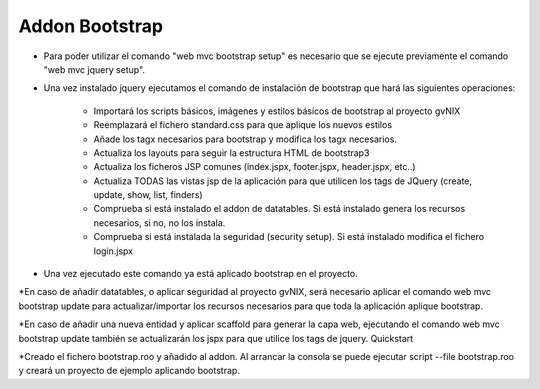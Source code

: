 
Addon Bootstrap
---------------------

* Para poder utilizar el comando "web mvc bootstrap setup" es necesario que se ejecute previamente el comando "web mvc jquery setup".

* Una vez instalado jquery ejecutamos el comando de instalación de bootstrap que hará las siguientes operaciones:

    - Importará los scripts básicos, imágenes y estilos básicos de bootstrap al proyecto gvNIX
    - Reemplazará el fichero standard.css para que aplique los nuevos estilos
    - Añade los tagx necesarios para bootstrap y modifica los tagx necesarios.
    - Actualiza los layouts para seguir la estructura HTML de bootstrap3
    - Actualiza los ficheros JSP comunes (index.jspx, footer.jspx, header.jspx, etc..)
    - Actualiza TODAS las vistas jsp de la aplicación para que utilicen los tags de JQuery (create, update, show, list, finders)
    - Comprueba si está instalado el addon de datatables. Si está instalado genera los recursos necesarios, si no, no los instala.
    - Comprueba si está instalada la seguridad (security setup). Si está instalado modifica el fichero login.jspx

* Una vez ejecutado este comando ya está aplicado bootstrap en el proyecto.

*En caso de añadir datatables, o aplicar seguridad al proyecto gvNIX, será necesario aplicar el comando web mvc bootstrap update para actualizar/importar los recursos necesarios para que toda la aplicación aplique bootstrap.

*En caso de añadir una nueva entidad y aplicar scaffold para generar la capa web, ejecutando el comando web mvc bootstrap update también se actualizarán los jspx para que utilice los tags de jquery.
Quickstart

*Creado el fichero bootstrap.roo y añadido al addon. Al arrancar la consola se puede ejecutar script --file bootstrap.roo y creará un proyecto de ejemplo aplicando bootstrap.
